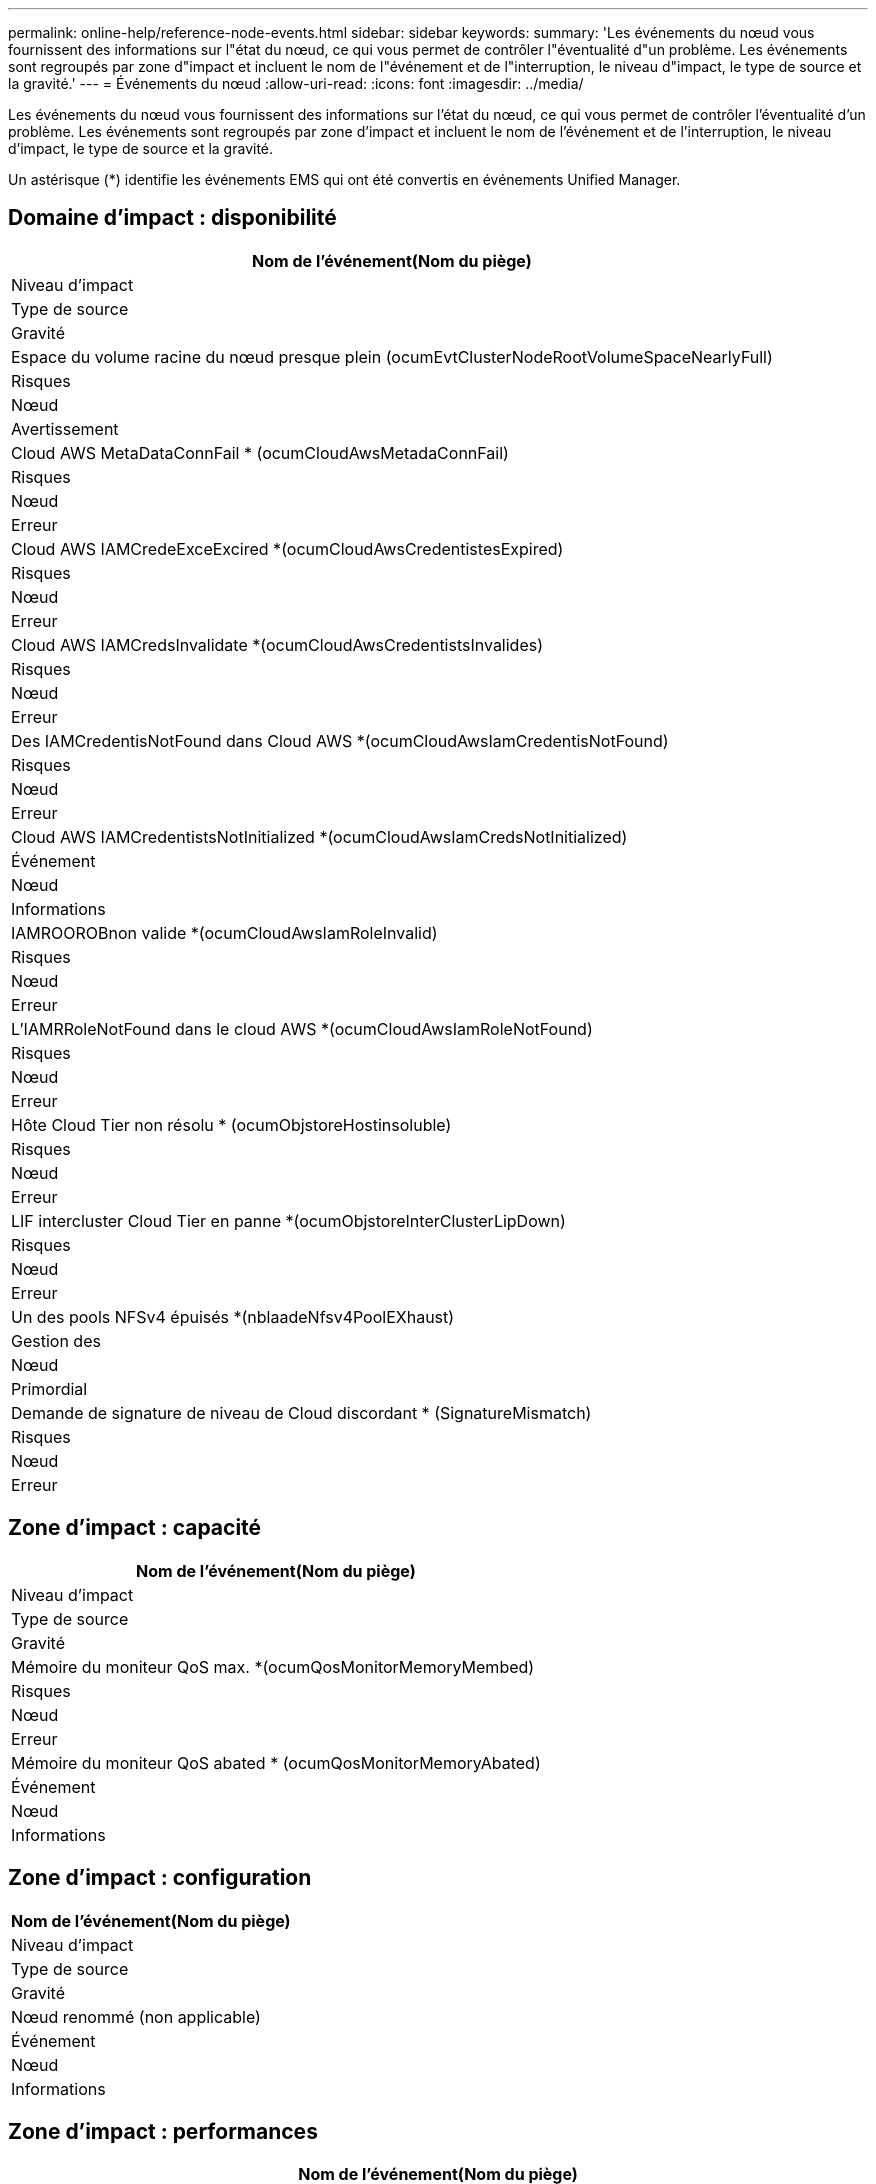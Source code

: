 ---
permalink: online-help/reference-node-events.html 
sidebar: sidebar 
keywords:  
summary: 'Les événements du nœud vous fournissent des informations sur l"état du nœud, ce qui vous permet de contrôler l"éventualité d"un problème. Les événements sont regroupés par zone d"impact et incluent le nom de l"événement et de l"interruption, le niveau d"impact, le type de source et la gravité.' 
---
= Événements du nœud
:allow-uri-read: 
:icons: font
:imagesdir: ../media/


[role="lead"]
Les événements du nœud vous fournissent des informations sur l'état du nœud, ce qui vous permet de contrôler l'éventualité d'un problème. Les événements sont regroupés par zone d'impact et incluent le nom de l'événement et de l'interruption, le niveau d'impact, le type de source et la gravité.

Un astérisque (*) identifie les événements EMS qui ont été convertis en événements Unified Manager.



== Domaine d'impact : disponibilité

|===
| Nom de l'événement(Nom du piège) 


| Niveau d'impact 


| Type de source 


| Gravité 


 a| 
Espace du volume racine du nœud presque plein (ocumEvtClusterNodeRootVolumeSpaceNearlyFull)



 a| 
Risques



 a| 
Nœud



 a| 
Avertissement



 a| 
Cloud AWS MetaDataConnFail * (ocumCloudAwsMetadaConnFail)



 a| 
Risques



 a| 
Nœud



 a| 
Erreur



 a| 
Cloud AWS IAMCredeExceExcired *(ocumCloudAwsCredentistesExpired)



 a| 
Risques



 a| 
Nœud



 a| 
Erreur



 a| 
Cloud AWS IAMCredsInvalidate *(ocumCloudAwsCredentistsInvalides)



 a| 
Risques



 a| 
Nœud



 a| 
Erreur



 a| 
Des IAMCredentisNotFound dans Cloud AWS *(ocumCloudAwsIamCredentisNotFound)



 a| 
Risques



 a| 
Nœud



 a| 
Erreur



 a| 
Cloud AWS IAMCredentistsNotInitialized *(ocumCloudAwsIamCredsNotInitialized)



 a| 
Événement



 a| 
Nœud



 a| 
Informations



 a| 
IAMROOROBnon valide *(ocumCloudAwsIamRoleInvalid)



 a| 
Risques



 a| 
Nœud



 a| 
Erreur



 a| 
L'IAMRRoleNotFound dans le cloud AWS *(ocumCloudAwsIamRoleNotFound)



 a| 
Risques



 a| 
Nœud



 a| 
Erreur



 a| 
Hôte Cloud Tier non résolu * (ocumObjstoreHostinsoluble)



 a| 
Risques



 a| 
Nœud



 a| 
Erreur



 a| 
LIF intercluster Cloud Tier en panne *(ocumObjstoreInterClusterLipDown)



 a| 
Risques



 a| 
Nœud



 a| 
Erreur



 a| 
Un des pools NFSv4 épuisés *(nblaadeNfsv4PoolEXhaust)



 a| 
Gestion des



 a| 
Nœud



 a| 
Primordial



 a| 
Demande de signature de niveau de Cloud discordant * (SignatureMismatch)



 a| 
Risques



 a| 
Nœud



 a| 
Erreur

|===


== Zone d'impact : capacité

|===
| Nom de l'événement(Nom du piège) 


| Niveau d'impact 


| Type de source 


| Gravité 


 a| 
Mémoire du moniteur QoS max. *(ocumQosMonitorMemoryMembed)



 a| 
Risques



 a| 
Nœud



 a| 
Erreur



 a| 
Mémoire du moniteur QoS abated * (ocumQosMonitorMemoryAbated)



 a| 
Événement



 a| 
Nœud



 a| 
Informations

|===


== Zone d'impact : configuration

|===
| Nom de l'événement(Nom du piège) 


| Niveau d'impact 


| Type de source 


| Gravité 


 a| 
Nœud renommé (non applicable)



 a| 
Événement



 a| 
Nœud



 a| 
Informations

|===


== Zone d'impact : performances

|===
| Nom de l'événement(Nom du piège) 


| Niveau d'impact 


| Type de source 


| Gravité 


 a| 
Seuil critique d'IOPS du nœud dépassé (ocumNodeIopsincident)



 a| 
Gestion des



 a| 
Nœud



 a| 
Primordial



 a| 
Seuil d'avertissement d'IOPS du nœud dépassé (ocumNodeIopsWarning)



 a| 
Risques



 a| 
Nœud



 a| 
Avertissement



 a| 
Seuil critique du nœud Mo/s dépassé(ocumNodeMbpsincident)



 a| 
Gestion des



 a| 
Nœud



 a| 
Primordial



 a| 
Seuil d'avertissement du nœud MB/s dépassé(ocumNodeMbpsWarning)



 a| 
Risques



 a| 
Nœud



 a| 
Avertissement



 a| 
Latence du nœud ms/op critique Threshold brèche (ocumNodeLatcyincident)



 a| 
Gestion des



 a| 
Nœud



 a| 
Primordial



 a| 
Seuil d'avertissement ms/op de latence du nœud dépassé(ocumNodeLattionWarning)



 a| 
Risques



 a| 
Nœud



 a| 
Avertissement



 a| 
Performances du nœud violation du seuil critique utilisé(ocumNodePerfcapacityUsedincident)



 a| 
Gestion des



 a| 
Nœud



 a| 
Primordial



 a| 
Seuil d'avertissement de capacité utilisée du nœud de performance dépassé(ocumNodePerfcapacityUsedAvertissement)



 a| 
Risques



 a| 
Nœud



 a| 
Avertissement



 a| 
Capacité du nœud utilisée – seuil critique de basculement dépassé(ocumNodePerftyUseTakouverincident)



 a| 
Gestion des



 a| 
Nœud



 a| 
Primordial



 a| 
Capacité du nœud utilisée – seuil d'avertissement de basculement dépassé(ocumNodePerfanceUseeprenne un niveau de prise en compte)



 a| 
Risques



 a| 
Nœud



 a| 
Avertissement



 a| 
Seuil critique d'utilisation du nœud dépassé (cas d'incident liés à l'utilisation du nœud)



 a| 
Gestion des



 a| 
Nœud



 a| 
Primordial



 a| 
Seuil d'avertissement d'utilisation du nœud dépassé (avertissement relatif à l'ocumNodeUtiliationWarning)



 a| 
Risques



 a| 
Nœud



 a| 
Avertissement



 a| 
Seuil surexploité par la paire HA du nœud (ocumNodeHaPairOverUtilizedinformation)



 a| 
Événement



 a| 
Nœud



 a| 
Informations



 a| 
Seuil de fragmentation du disque du nœud dépassé (ocumNodeDiskFragmentWarning)



 a| 
Risques



 a| 
Nœud



 a| 
Avertissement



 a| 
Dépassement du seuil minimal de capacité utilisée en matière de performances (ocumNodeOverUtilizedWarning)



 a| 
Risques



 a| 
Nœud



 a| 
Avertissement



 a| 
Seuil dynamique du nœud dépassé (ocumNodeDynamicEventWarning)



 a| 
Risques



 a| 
Nœud



 a| 
Avertissement

|===


== Zone d'impact : sécurité

|===
| Nom de l'événement(Nom du piège) 


| Niveau d'impact 


| Type de source 


| Gravité 


 a| 
ID d'avis : NTAP-<__Advisory ID__>(ocumx)



 a| 
Risques



 a| 
Nœud



 a| 
Primordial

|===